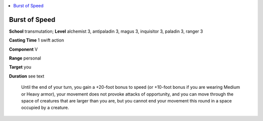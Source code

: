 
.. _`ultimatecombat.spells.burstofspeed`:

.. contents:: \ 

.. _`ultimatecombat.spells.burstofspeed#burst_of_speed`:

Burst of Speed
===============

\ **School**\  transmutation; \ **Level**\  alchemist 3, antipaladin 3, magus 3, inquisitor 3, paladin 3, ranger 3

\ **Casting Time**\  1 swift action

\ **Component**\  V

\ **Range**\  personal

\ **Target**\  you

\ **Duration**\  see text

 Until the end of your turn, you gain a +20-foot bonus to speed (or +10-foot bonus if you are wearing Medium or Heavy armor), your movement does not provoke attacks of opportunity, and you can move through the space of creatures that are larger than you are, but you cannot end your movement this round in a space occupied by a creature. 

